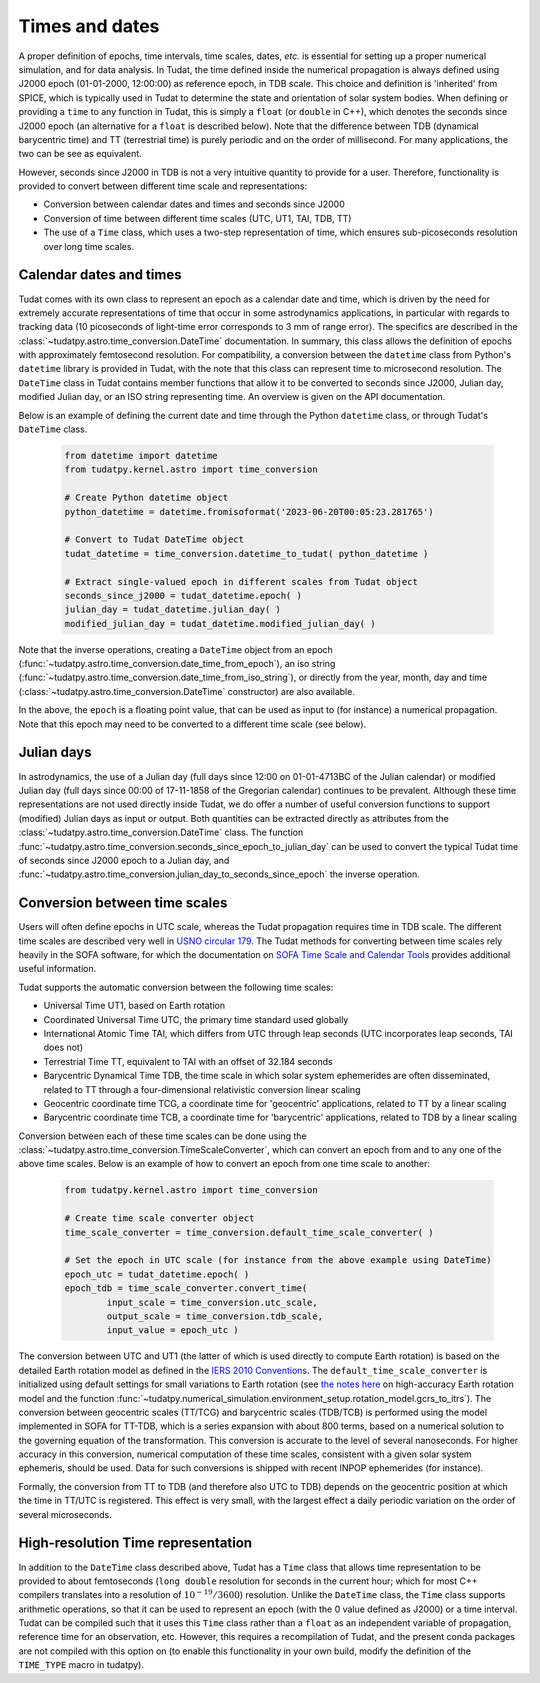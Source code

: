 .. _times_and_dates:

===============
Times and dates
===============

A proper definition of epochs, time intervals, time scales, dates, *etc.* is essential for setting up a proper numerical simulation, and for data analysis. In Tudat, the time defined inside the numerical propagation is always defined using J2000 epoch (01-01-2000, 12:00:00) as reference epoch, in TDB scale. This choice and definition is 'inherited' from SPICE, which is typically used in Tudat to determine the state and orientation of solar system bodies. When defining or providing a ``time`` to any function in Tudat, this is simply a ``float`` (or ``double`` in C++), which denotes the seconds since J2000 epoch (an alternative for a ``float`` is described below). Note that the difference between TDB (dynamical barycentric time) and TT (terrestrial time) is purely periodic and on the order of millisecond. For many applications, the two can be see as equivalent.

However, seconds since J2000 in TDB is not a very intuitive quantity to provide for a user. Therefore, functionality is provided to convert between different time scale and representations:

* Conversion between calendar dates and times and seconds since J2000
* Conversion of time between different time scales (UTC, UT1, TAI, TDB, TT)
* The use of a ``Time`` class, which uses a two-step representation of time, which ensures sub-picoseconds resolution over long time scales.

Calendar dates and times
========================

Tudat comes with its own class to represent an epoch as a calendar date and time, which is driven by the need for extremely accurate representations of time that occur in some astrodynamics applications, in particular with regards to tracking data (10 picoseconds of light-time error corresponds to 3 mm of range error).
The specifics are described in the :class:`~tudatpy.astro.time_conversion.DateTime` documentation. In summary, this class allows the definition of epochs with approximately femtosecond resolution. For compatibility, a conversion between the ``datetime`` class from Python's ``datetime`` library is provided in Tudat, with the note that this class can represent time to microsecond resolution. The ``DateTime`` class in Tudat contains member functions that allow it to be converted to seconds since J2000, Julian day, modified Julian day, or an ISO string representing time. An overview is given on the API documentation. 

Below is an example of defining the current date and time through the Python ``datetime`` class, or through Tudat's ``DateTime`` class.

    .. code-block:: python

	from datetime import datetime
	from tudatpy.kernel.astro import time_conversion

	# Create Python datetime object
    	python_datetime = datetime.fromisoformat('2023-06-20T00:05:23.281765')
    	
    	# Convert to Tudat DateTime object
    	tudat_datetime = time_conversion.datetime_to_tudat( python_datetime )
    	
    	# Extract single-valued epoch in different scales from Tudat object
    	seconds_since_j2000 = tudat_datetime.epoch( )
        julian_day = tudat_datetime.julian_day( )
        modified_julian_day = tudat_datetime.modified_julian_day( )

Note that the inverse operations, creating a ``DateTime`` object from an epoch (:func:`~tudatpy.astro.time_conversion.date_time_from_epoch`),
an iso string (:func:`~tudatpy.astro.time_conversion.date_time_from_iso_string`), or directly from the year, month, day and time
(:class:`~tudatpy.astro.time_conversion.DateTime`  constructor) are also available.

In the above, the ``epoch`` is a floating point value, that can be used as input to (for instance) a numerical propagation.
Note that this epoch may need to be converted to a different time scale (see below).

Julian days
===========

In astrodynamics, the use of a Julian day (full days since 12:00 on 01-01-4713BC of the Julian calendar) or modified Julian day (full days since 00:00 of 17-11-1858 of the Gregorian calendar)
continues to be prevalent. Although these time representations are not used directly inside Tudat, we do offer a number of useful conversion functions
to support (modified) Julian days as input or output. Both quantities can be extracted directly as attributes from the :class:`~tudatpy.astro.time_conversion.DateTime` class.
The function :func:`~tudatpy.astro.time_conversion.seconds_since_epoch_to_julian_day` can be used to convert the typical Tudat time of seconds since J2000 epoch to a Julian day,
and :func:`~tudatpy.astro.time_conversion.julian_day_to_seconds_since_epoch` the inverse operation.

Conversion between time scales
==============================

Users will often define epochs in UTC scale, whereas the Tudat propagation requires time in TDB scale. The different time scales are described very well in `USNO circular 179 <https://aa.usno.navy.mil/downloads/Circular_179.pdf>`_. The Tudat methods for converting between time scales rely heavily in the SOFA software, for which the documentation on `SOFA Time Scale and Calendar Tools <https://www.iausofa.org/sofa_ts_c.pdf>`_ provides additional useful information.

Tudat supports the automatic conversion between the following time scales:

* Universal Time UT1, based on Earth rotation
* Coordinated Universal Time UTC, the primary time standard used globally
* International Atomic Time TAI, which differs from UTC through leap seconds (UTC incorporates leap seconds, TAI does not)
* Terrestrial Time TT, equivalent to TAI with an offset of 32.184 seconds
* Barycentric Dynamical Time TDB, the time scale in which solar system ephemerides are often disseminated, related to TT through a four-dimensional relativistic conversion linear scaling
* Geocentric coordinate time TCG, a coordinate time for 'geocentric' applications, related to TT by a linear scaling
* Barycentric coordinate time TCB, a coordinate time for 'barycentric' applications, related to TDB by a linear scaling

Conversion between each of these time scales can be done using the :class:`~tudatpy.astro.time_conversion.TimeScaleConverter`, which can convert an epoch from and to any one of the above time scales. Below is an example of how to convert an epoch from one time scale to another:

    .. code-block:: python

	from tudatpy.kernel.astro import time_conversion

    	# Create time scale converter object
    	time_scale_converter = time_conversion.default_time_scale_converter( )
    	
    	# Set the epoch in UTC scale (for instance from the above example using DateTime)
    	epoch_utc = tudat_datetime.epoch( )
    	epoch_tdb = time_scale_converter.convert_time( 
    		input_scale = time_conversion.utc_scale, 
    		output_scale = time_conversion.tdb_scale,
    		input_value = epoch_utc )

The conversion between UTC and UT1 (the latter of which is used directly to compute Earth rotation) is based on the detailed Earth rotation model as defined in the `IERS 2010 Conventions <https://www.iers.org/SharedDocs/Publikationen/EN/IERS/Publications/tn/TechnNote36/tn36.pdf>`_. The ``default_time_scale_converter`` is initialized using default settings for small variations to Earth rotation (see `the notes here <https://py.api.tudat.space/en/latest/rotation_model.html#rotation-model>`_ on high-accuracy Earth rotation model and the function :func:`~tudatpy.numerical_simulation.environment_setup.rotation_model.gcrs_to_itrs`). The conversion between geocentric scales (TT/TCG) and barycentric scales (TDB/TCB) is performed using the model implemented in SOFA for TT-TDB, which is a series expansion with about 800 terms, based on a numerical solution to the governing equation of the transformation. This conversion is accurate to the level of several nanoseconds. For higher accuracy in this conversion, numerical computation of these time scales, consistent with a given solar system ephemeris, should be used. Data for such conversions is shipped with recent INPOP ephemerides (for instance).

Formally, the conversion from TT to TDB (and therefore also UTC to TDB) depends on the geocentric position at which the time in TT/UTC is registered. This effect is very small, with the largest effect a daily periodic variation on the order of several microseconds.



High-resolution Time representation
===================================

In addition to the ``DateTime`` class described above, Tudat has a ``Time`` class that allows time representation to be provided to about femtoseconds (``long double`` resolution for seconds in the current hour; which for most C++ compilers translates into a resolution of :math:`10^{-19}/3600`) resolution. Unlike the ``DateTime`` class, the ``Time`` class supports arithmetic operations, so that it can be used to represent an epoch (with the 0 value defined as J2000) or a time interval. Tudat can be compiled such that it uses this ``Time`` class rather than a ``float`` as an independent variable of propagation, reference time for an observation, etc. However, this requires a recompilation of Tudat, and the present conda packages are not compiled with this option on (to enable this functionality in your own build, modify the definition of the ``TIME_TYPE`` macro in tudatpy).






